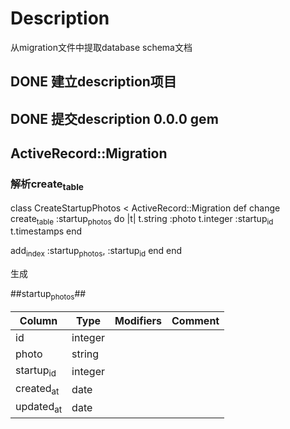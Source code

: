 * Description
从migration文件中提取database schema文档
** DONE 建立description项目
** DONE 提交description 0.0.0 gem
** ActiveRecord::Migration
*** 解析create_table
class CreateStartupPhotos < ActiveRecord::Migration
  def change
    create_table :startup_photos do |t|
      t.string  :photo
      t.integer :startup_id
      t.timestamps
    end

    add_index :startup_photos, :startup_id
  end
end

生成

##startup_photos##
| Column     | Type    | Modifiers | Comment |
|------------+---------+-----------+---------|
| id         | integer |           |         |
|------------+---------+-----------+---------|
| photo      | string  |           |         |
|------------+---------+-----------+---------|
| startup_id | integer |           |         |
|------------+---------+-----------+---------|
| created_at | date    |           |         |
|------------+---------+-----------+---------|
| updated_at | date    |           |         |
|------------+---------+-----------+---------|
